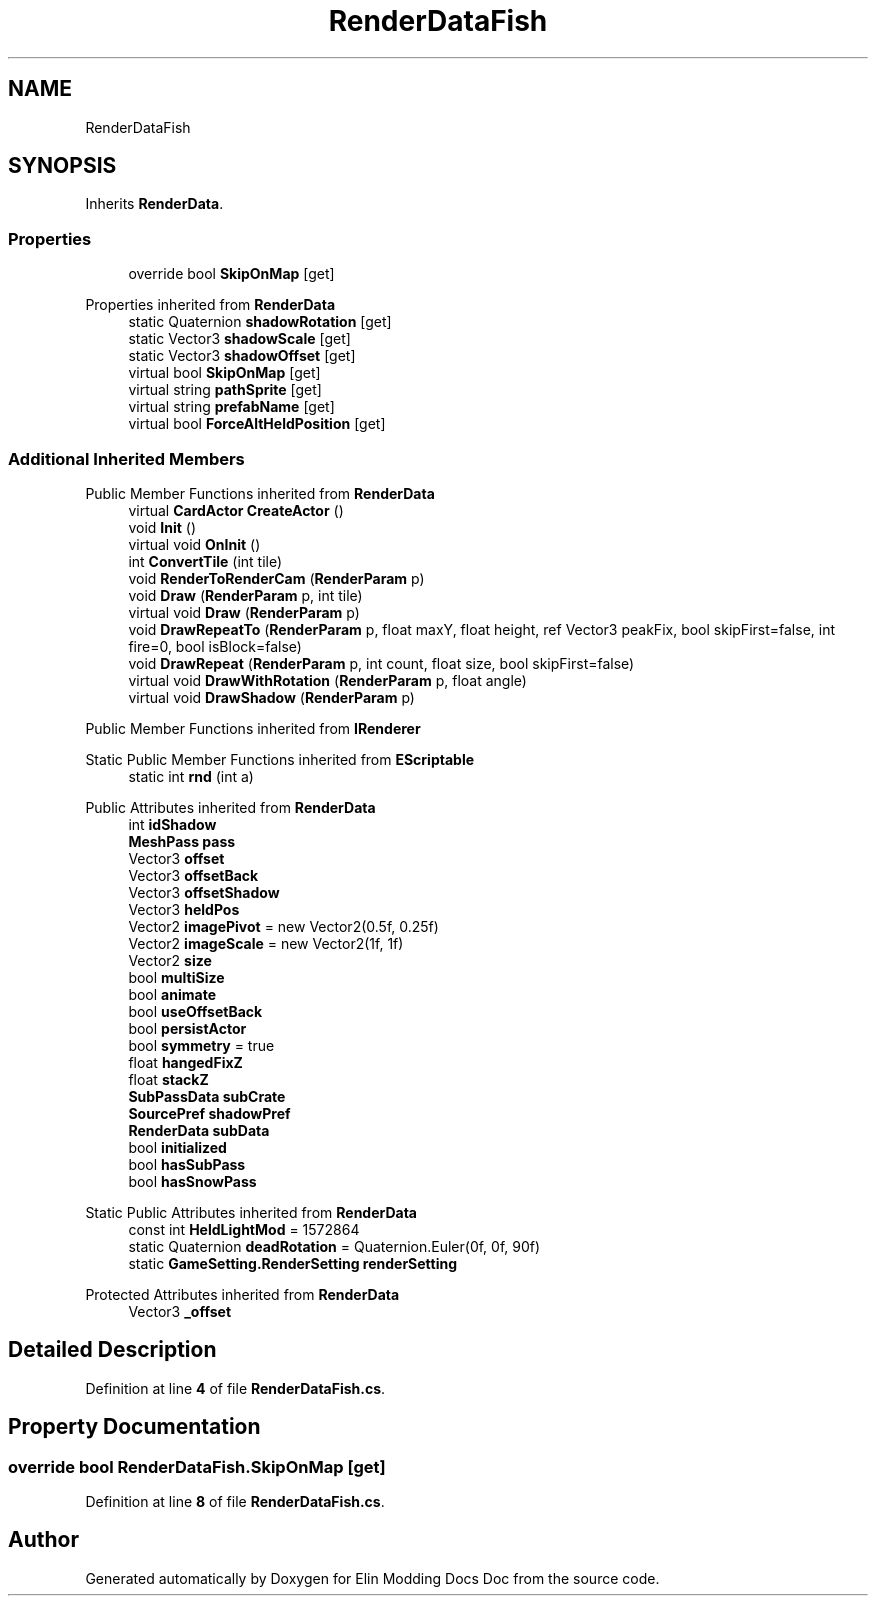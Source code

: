 .TH "RenderDataFish" 3 "Elin Modding Docs Doc" \" -*- nroff -*-
.ad l
.nh
.SH NAME
RenderDataFish
.SH SYNOPSIS
.br
.PP
.PP
Inherits \fBRenderData\fP\&.
.SS "Properties"

.in +1c
.ti -1c
.RI "override bool \fBSkipOnMap\fP\fR [get]\fP"
.br
.in -1c

Properties inherited from \fBRenderData\fP
.in +1c
.ti -1c
.RI "static Quaternion \fBshadowRotation\fP\fR [get]\fP"
.br
.ti -1c
.RI "static Vector3 \fBshadowScale\fP\fR [get]\fP"
.br
.ti -1c
.RI "static Vector3 \fBshadowOffset\fP\fR [get]\fP"
.br
.ti -1c
.RI "virtual bool \fBSkipOnMap\fP\fR [get]\fP"
.br
.ti -1c
.RI "virtual string \fBpathSprite\fP\fR [get]\fP"
.br
.ti -1c
.RI "virtual string \fBprefabName\fP\fR [get]\fP"
.br
.ti -1c
.RI "virtual bool \fBForceAltHeldPosition\fP\fR [get]\fP"
.br
.in -1c
.SS "Additional Inherited Members"


Public Member Functions inherited from \fBRenderData\fP
.in +1c
.ti -1c
.RI "virtual \fBCardActor\fP \fBCreateActor\fP ()"
.br
.ti -1c
.RI "void \fBInit\fP ()"
.br
.ti -1c
.RI "virtual void \fBOnInit\fP ()"
.br
.ti -1c
.RI "int \fBConvertTile\fP (int tile)"
.br
.ti -1c
.RI "void \fBRenderToRenderCam\fP (\fBRenderParam\fP p)"
.br
.ti -1c
.RI "void \fBDraw\fP (\fBRenderParam\fP p, int tile)"
.br
.ti -1c
.RI "virtual void \fBDraw\fP (\fBRenderParam\fP p)"
.br
.ti -1c
.RI "void \fBDrawRepeatTo\fP (\fBRenderParam\fP p, float maxY, float height, ref Vector3 peakFix, bool skipFirst=false, int fire=0, bool isBlock=false)"
.br
.ti -1c
.RI "void \fBDrawRepeat\fP (\fBRenderParam\fP p, int count, float size, bool skipFirst=false)"
.br
.ti -1c
.RI "virtual void \fBDrawWithRotation\fP (\fBRenderParam\fP p, float angle)"
.br
.ti -1c
.RI "virtual void \fBDrawShadow\fP (\fBRenderParam\fP p)"
.br
.in -1c

Public Member Functions inherited from \fBIRenderer\fP

Static Public Member Functions inherited from \fBEScriptable\fP
.in +1c
.ti -1c
.RI "static int \fBrnd\fP (int a)"
.br
.in -1c

Public Attributes inherited from \fBRenderData\fP
.in +1c
.ti -1c
.RI "int \fBidShadow\fP"
.br
.ti -1c
.RI "\fBMeshPass\fP \fBpass\fP"
.br
.ti -1c
.RI "Vector3 \fBoffset\fP"
.br
.ti -1c
.RI "Vector3 \fBoffsetBack\fP"
.br
.ti -1c
.RI "Vector3 \fBoffsetShadow\fP"
.br
.ti -1c
.RI "Vector3 \fBheldPos\fP"
.br
.ti -1c
.RI "Vector2 \fBimagePivot\fP = new Vector2(0\&.5f, 0\&.25f)"
.br
.ti -1c
.RI "Vector2 \fBimageScale\fP = new Vector2(1f, 1f)"
.br
.ti -1c
.RI "Vector2 \fBsize\fP"
.br
.ti -1c
.RI "bool \fBmultiSize\fP"
.br
.ti -1c
.RI "bool \fBanimate\fP"
.br
.ti -1c
.RI "bool \fBuseOffsetBack\fP"
.br
.ti -1c
.RI "bool \fBpersistActor\fP"
.br
.ti -1c
.RI "bool \fBsymmetry\fP = true"
.br
.ti -1c
.RI "float \fBhangedFixZ\fP"
.br
.ti -1c
.RI "float \fBstackZ\fP"
.br
.ti -1c
.RI "\fBSubPassData\fP \fBsubCrate\fP"
.br
.ti -1c
.RI "\fBSourcePref\fP \fBshadowPref\fP"
.br
.ti -1c
.RI "\fBRenderData\fP \fBsubData\fP"
.br
.ti -1c
.RI "bool \fBinitialized\fP"
.br
.ti -1c
.RI "bool \fBhasSubPass\fP"
.br
.ti -1c
.RI "bool \fBhasSnowPass\fP"
.br
.in -1c

Static Public Attributes inherited from \fBRenderData\fP
.in +1c
.ti -1c
.RI "const int \fBHeldLightMod\fP = 1572864"
.br
.ti -1c
.RI "static Quaternion \fBdeadRotation\fP = Quaternion\&.Euler(0f, 0f, 90f)"
.br
.ti -1c
.RI "static \fBGameSetting\&.RenderSetting\fP \fBrenderSetting\fP"
.br
.in -1c

Protected Attributes inherited from \fBRenderData\fP
.in +1c
.ti -1c
.RI "Vector3 \fB_offset\fP"
.br
.in -1c
.SH "Detailed Description"
.PP 
Definition at line \fB4\fP of file \fBRenderDataFish\&.cs\fP\&.
.SH "Property Documentation"
.PP 
.SS "override bool RenderDataFish\&.SkipOnMap\fR [get]\fP"

.PP
Definition at line \fB8\fP of file \fBRenderDataFish\&.cs\fP\&.

.SH "Author"
.PP 
Generated automatically by Doxygen for Elin Modding Docs Doc from the source code\&.
